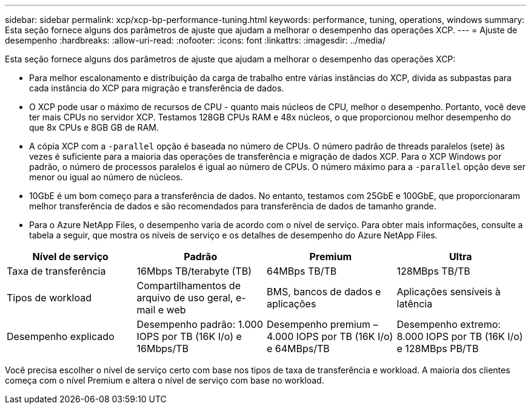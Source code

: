 ---
sidebar: sidebar 
permalink: xcp/xcp-bp-performance-tuning.html 
keywords: performance, tuning, operations, windows 
summary: Esta seção fornece alguns dos parâmetros de ajuste que ajudam a melhorar o desempenho das operações XCP. 
---
= Ajuste de desempenho
:hardbreaks:
:allow-uri-read: 
:nofooter: 
:icons: font
:linkattrs: 
:imagesdir: ../media/


[role="lead"]
Esta seção fornece alguns dos parâmetros de ajuste que ajudam a melhorar o desempenho das operações XCP:

* Para melhor escalonamento e distribuição da carga de trabalho entre várias instâncias do XCP, divida as subpastas para cada instância do XCP para migração e transferência de dados.
* O XCP pode usar o máximo de recursos de CPU - quanto mais núcleos de CPU, melhor o desempenho. Portanto, você deve ter mais CPUs no servidor XCP. Testamos 128GB CPUs RAM e 48x núcleos, o que proporcionou melhor desempenho do que 8x CPUs e 8GB GB de RAM.
* A cópia XCP com a `-parallel` opção é baseada no número de CPUs. O número padrão de threads paralelos (sete) às vezes é suficiente para a maioria das operações de transferência e migração de dados XCP. Para o XCP Windows por padrão, o número de processos paralelos é igual ao número de CPUs. O número máximo para a `-parallel` opção deve ser menor ou igual ao número de núcleos.
* 10GbE é um bom começo para a transferência de dados. No entanto, testamos com 25GbE e 100GbE, que proporcionaram melhor transferência de dados e são recomendados para transferência de dados de tamanho grande.
* Para o Azure NetApp Files, o desempenho varia de acordo com o nível de serviço. Para obter mais informações, consulte a tabela a seguir, que mostra os níveis de serviço e os detalhes de desempenho do Azure NetApp Files.


|===
| Nível de serviço | Padrão | Premium | Ultra 


| Taxa de transferência | 16Mbps TB/terabyte (TB) | 64MBps TB/TB | 128MBps TB/TB 


| Tipos de workload | Compartilhamentos de arquivo de uso geral, e-mail e web | BMS, bancos de dados e aplicações | Aplicações sensíveis à latência 


| Desempenho explicado | Desempenho padrão: 1.000 IOPS por TB (16K I/o) e 16Mbps/TB | Desempenho premium – 4.000 IOPS por TB (16K I/o) e 64MBps/TB | Desempenho extremo: 8.000 IOPS por TB (16K I/o) e 128MBps PB/TB 
|===
Você precisa escolher o nível de serviço certo com base nos tipos de taxa de transferência e workload. A maioria dos clientes começa com o nível Premium e altera o nível de serviço com base no workload.
